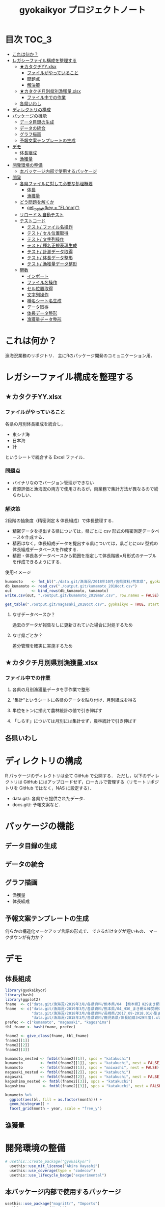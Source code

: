 #+TITLE: gyokaikyor プロジェクトノート
#+PROPERTY: header-args :exports code :results scalar :session *R:gyokaikyor*
#+STARTUP: contents

* 目次                                                                :TOC_3:
- [[#これは何か][これは何か？]]
- [[#レガシーファイル構成を整理する][レガシーファイル構成を整理する]]
  - [[#カタクチyyxlsx][★カタクチYY.xlsx]]
    - [[#ファイルがやっていること][ファイルがやっていること]]
    - [[#問題点][問題点]]
    - [[#解決策][解決策]]
  - [[#カタクチ月別県別漁獲量xlsx][★カタクチ月別県別漁獲量.xlsx]]
    - [[#ファイル中での作業][ファイル中での作業]]
  - [[#各県いわし][各県いわし]]
- [[#ディレクトリの構成][ディレクトリの構成]]
- [[#パッケージの機能][パッケージの機能]]
  - [[#データ目録の生成][データ目録の生成]]
  - [[#データの統合][データの統合]]
  - [[#グラフ描画][グラフ描画]]
  - [[#予報文案テンプレートの生成][予報文案テンプレートの生成]]
- [[#デモ][デモ]]
  - [[#体長組成][体長組成]]
  - [[#漁獲量][漁獲量]]
- [[#開発環境の整備][開発環境の整備]]
  - [[#本バッケージ内部で使用するパッケージ][本バッケージ内部で使用するパッケージ]]
- [[#開発][開発]]
  - [[#各県ファイルに対して必要な処理概要][各県ファイルに対して必要な処理概要]]
    - [[#体長][体長]]
    - [[#漁獲量-1][漁獲量]]
  - [[#どう問題を解くか][どう問題を解くか]]
    - [[#get_topleftkey--flmm][get_topleft(key = "FL(mm)")]]
  - [[#リロード--自動テスト][リロード & 自動テスト]]
  - [[#テストコード][テストコード]]
    - [[#テスト-ファイル名操作][テスト/ ファイル名操作]]
    - [[#テスト-セル位置取得][テスト/ セル位置取得]]
    - [[#テスト-文字列操作][テスト/ 文字列操作]]
    - [[#テスト-種名正規表現生成][テスト/ 種名正規表現生成]]
    - [[#テスト-計測データ取得][テスト/ 計測データ取得]]
    - [[#テスト-体長データ整形][テスト/ 体長データ整形]]
    - [[#テスト-漁獲量データ整形][テスト/ 漁獲量データ整形]]
  - [[#関数][関数]]
    - [[#インボート][インボート]]
    - [[#ファイル名操作][ファイル名操作]]
    - [[#セル位置取得][セル位置取得]]
    - [[#文字列操作][文字列操作]]
    - [[#種名シート名生成][種名シート名生成]]
    - [[#データ取得][データ取得]]
    - [[#体長データ整形][体長データ整形]]
    - [[#漁獲量データ整形][漁獲量データ整形]]

* これは何か？
漁海況業務のリポジトリ．
主にRのパッケージ開発のコミュニケーション用．

* レガシーファイル構成を整理する
** ★カタクチYY.xlsx
*** ファイルがやっていること
各県の月別体長組成を統合し，
- 東シナ海
- 日本海
- 計
というシートで統合する Excel ファイル．
*** 問題点
- バイナリなのでバージョン管理ができない
- 資源評価と漁海況の両方で使用されるが，両業務で集計方法が異なるので紛らわしい．
*** 解決策
2段階の抽象度（精密測定 & 体長組成）で体長整理する．
- 精密データを提出する県については，県ごとに csv 形式の精密測定データベースを作成する．
- 精密はなく，体長組成データを提出する県については，県ごとにcsv 型式の体長組成データベースを作成する．
- 精密・体長各データベースから範囲を指定して体長階級×月形式のテーブルを作成できるようにする．

使用イメージ
#+BEGIN_SRC R :exports code :results silent
kumamoto    <- fmt_bl("./data.git/漁海況/2018年10月/各県資料/熊本県", gyokaikyo = TRUE, plot = TRUE)
db_kumamoto <- read_csv("./output.git/kumamoto_2018oct.csv")
out         <- bind_rows(db_kumamoto, kumamoto)
write.csv(out, "./output.git/kumamoto_2019mar.csv", row.names = FALSE)

get_table("./output.git/nagasaki_2018oct.csv", gyokaikyo = TRUE, start = 2016, end = 2017)
#+END_SRC
**** なぜデータベースか？
過去のデータが報告なしに更新されていた場合に対処するため
**** なぜ県ごとか？
差分管理を確実に実施するため
** ★カタクチ月別県別漁獲量.xlsx
*** ファイル中での作業
**** 各県の月別漁獲量データを手作業で整形
**** "集計"というシートに各県のデータを貼り付け，月別組成を得る
**** 単位をトンに揃えて農林統計の値で引き伸ばす
**** 「しらす」については月別には集計せず，農林統計で引き伸ばす

** 各県いわし
* ディレクトリの構成
R パッケージのディレクトリは全て GitHub で公開する．
ただし，以下のディレクトリは GitHub にはアップロードせず，ローカルで管理する（リモートリポジトリを GitHub ではなく，NAS に設定する）．
- data.git/: 各県から提供されたデータ．
- docs.git/: 予報文案など．
  
* パッケージの機能
** データ目録の生成
** データの統合
** グラフ描画
- 漁獲量
- 体長組成
** 予報文案テンプレートの生成
何らかの構造化マークアップ言語の形式で．
できるだけタグが短いもの．
マークダウンが有力か？
* デモ
** 体長組成
#+BEGIN_SRC R
  library(gyokaikyor)
  library(hash)
  library(ggplot2)
  fname  <- c("data.git/漁海況/2019年3月/各県資料/熊本県/04 【熊本県】H29まき網＆棒受網 体長組成.xlsx")
  fname  <- c("data.git/漁海況/2019年3月/各県資料/熊本県/04_H30_まき網＆棒受網体長組成.xlsx",
              "data.git/漁海況/2018年3月/各県資料/長崎県/2017.09-2018.01小型まき網体長組成.xls",
              "data.git/漁海況/2018年3月/各県資料/鹿児島県/体長組成(H29年度).xlsx")
  prefec <- c("kumamoto", "nagasaki", "kagoshima")
  tbl_fname <- hash(fname, prefec)

  fname2 <- give_class(fname, tbl_fname)
  fname2[[1]]
  fname2[[2]]
  fname2[[3]]

  kumamoto_nested <- fmtbl(fname2[[1]], spcs = "katakuchi")
  kumamoto        <- fmtbl(fname2[[1]], spcs = "katakuchi", nest = FALSE)
  kumamoto        <- fmtbl(fname2[[1]], spcs = "maiwashi", nest = FALSE)
  nagasaki_nested <- fmtbl(fname2[[2]], spcs = "katakuchi")
  nagasaki        <- fmtbl(fname2[[2]], spcs = "katakuchi", nest = FALSE)
  kagoshima_nested <- fmtbl(fname2[[3]], spcs = "katakuchi")
  kagoshima        <- fmtbl(fname2[[3]], spcs = "katakuchi", nest = FALSE)

  kumamoto %>%
    ggplot(aes(bl, fill = as.factor(month))) +
    geom_histogram() +
    facet_grid(month ~ year, scale = "free_y")

#+END_SRC
** 漁獲量
* 開発環境の整備
#+BEGIN_SRC R :results silent
  # usethis::create_package("gyokaikyor")
    usethis::use_mit_license("Akira Hayashi")
    usethis::use_coverage(type = "codecov")
    usethis::use_lifecycle_badge("experimental")
#+END_SRC
** 本バッケージ内部で使用するパッケージ
#+BEGIN_SRC R :results silent
  usethis::use_package("magrittr", "Imports")
  usethis::use_package("hash")
  usethis::use_package("tibble")
  usethis::use_package("cellranger")
  usethis::use_package("tibble")
  usethis::use_package("tidyr")
  usethis::use_package("lubridate")
  usethis::use_package("readxl")
  usethis::use_package("stringr")
  usethis::use_package("purrr")
  usethis::use_dev_package("tinyplyr")
  usethis::use_package("Nippon")
  usethis::use_package("dplyr")
  # usethis::use_package("ggplot2", "Imports")
  # usethis::use_package("tibble", "Imports")
  usethis::use_testthat()
  usethis::use_pipe()
#+END_SRC

#+BEGIN_SRC sh :exports results :session nil
cat DESCRIPTION
#+END_SRC

#+RESULTS[26e6d91ffe9c3ff5d95f888fb0006e9154a02abb]:
#+begin_example

Package: gyokaikyor
Title: What the Package Does (One Line, Title Case)
Version: 0.0.0.9000
Authors@R: 
    person(given = "First",
           family = "Last",
           role = c("aut", "cre"),
           email = "first.last@example.com")
Description: What the package does (one paragraph).
License: MIT + file LICENSE
Encoding: UTF-8
LazyData: true
Imports: 
    magrittr,
    hash,
    tibble,
    cellranger,
    tinyplyr,
    tidyr,
    lubridate,
    purrr,
    readxl,
    stringr,
    Nippon,
    dplyr
Suggests: 
    testthat,
    covr
RoxygenNote: 6.1.1
#+end_example

#+BEGIN_SRC sh :exports results :session nil
cat NAMESPACE
#+END_SRC

#+RESULTS:
: 
: Generated by roxygen2: do not edit by hand
: <>%")
: >%")

* 開発
** 各県ファイルに対して必要な処理概要
*** 体長
**** まず県別に整理
***** 山口
fresco
***** 福岡
カタクチ測定なし
***** 佐賀
fresco
***** 長崎
- シートを読み込む．対象は春と秋とで違う．
  - 3月漁海況: 2017.09-2018.01小型まき網体長組成.xls
  - 10月漁海況: 2018.02-2018.08小型まき網体長組成.xls
- 漁法名をF2から取得
***** 熊本
列方向に続いた精密測定データ．
10月漁海況のときには前年ファイルも一緒に送ってくれる．
- 04 【熊本県】H29まき網＆棒受網 体長組成.xlsx を開く <- *4月始まり*
- 「カタクチ」シートを読み込み
- df.out を初期化
- 日付が入った列（H29.4.30形式）を取得
- 漁法名を取得
- できればその他情報も取得（操業海域・陸揚げ港）
- 測定データ（全長・被鱗体長・体重）を取得
- df.out を初期化
- 過去のデータベースに df.out を結合
- 重複除去
- 新データベースをkumamoto_2018Oct.csv として書き出し
***** 鹿児島
- 体長組成(H29年度).xlsx を開く　<- *4月始まり*
- 「ｶﾀｸﾁ」シートを読み込み
- 日付が入った列を取得
- 漁法名などの情報を取得
- 個体数情報を体長階級ブロックごと取得
- 過去のdbに結合...
**** まとめると
精密，体長のような分け方はしないほうが良い．
あくまでも，関数を部品として作り，各県ごとにそれを組み合わせて使う．
強いて分類するなら，以下のようになる．
- 精密タイプ: 熊本
- 体長タイプ: 長崎，鹿児島
- fresco タイプ: 山口，佐賀
**** 必要な部品
***** DONE get_cols2load(regex = , offset = )
***** get_top(regex = )
***** get_left(regex = )
***** get_topleft(regex = )
***** get_bottom(regex = )
***** get_right(regex = )
***** get_bottomright(regex = )
***** parse_jpdate(format = )
***** make_regex(spcs = katakuchi)
*** 漁獲量
**** 鹿児島
***** 「４港計」「阿久根棒受」「内之浦棒受」シートを読み込み
****** 「４港計」シート
******* 第3行からスペース含みの魚種名を探し，列を決定
******* 行オフセット4つの位置にある「４港計」列の値を行方向に12ヶ月分（第5〜16行）取得
****** 「阿久根 or 内之浦棒受」シート
******* 32行目から魚種名を検索して列を決定（行数は変化しない）
******* 行方向に12ヶ月分（第33〜44行），値を取得
** どう問題を解くか
県ごとに，どうしてもデータ処理の振る舞いを変える必要がある
そこで， 各県のファイル名に，県名を属性として与える
#+TBLNAME: tbl_fname_prefec
| fname                                    | prefec   |
|------------------------------------------+----------|
| 03 漁獲努力量（1804~1903）（熊本県）.xls | kumamoto |
| 04 漁獲努力量（1704~1803）（熊本県）.xls | kumamoto |

#+TBLNAME: tbl_prefec_key
| prefec   | key.topleft |
|----------+-------------|
| nagasaki | FL(mm)      |


各県のファイル名を fmtbl() に与えると，データ形式に適した形で整形される．
水面下でデータ型式を読みに行き，ファイル名に属性として付与している

fname <- "04 漁獲努力量（1704~1803）（熊本県）.xls"



*** get_topleft(key = "FL(mm)")
** リロード & 自動テスト
#+BEGIN_SRC R :results output
  devtools::load_all()
  system("R CMD INSTALL --preclean --no-multiarch --with-keep.source .")
  devtools::test()
  lintr::lint_package()
  devtools::document(roclets=c('rd', 'collate', 'namespace'))
  devtools::check(args = "--as-cran")
  covr::package_coverage()
#+END_SRC
** テストコード
:PROPERTIES:
:header-args: :results silent :exports code
:END:
*** テスト/ ファイル名操作
#+BEGIN_SRC R :tangle tests/testthat/test_handle_fname.R
  context("Handle file name")
  fn_kumamoto  <- "04 漁獲努力量（1704~1803）（熊本県）.xls"
  fn_kagoshima <- "体長組成(H29年度).xlsx"
  tbl_fname    <- hash::hash(c(fn_kumamoto, fn_kagoshima),
                             c("kumamoto", "kagoshima"))
  test_that("give_class() gives fname its file format as class", {
    expect_is(give_class(fn_kumamoto, tbl_fname), "list")
    expect_is(give_class(fn_kumamoto, tbl_fname)[[1]], "kumamoto")
    expect_is(give_class(fn_kagoshima, tbl_fname)[[1]], "kagoshima")
  })
#+END_SRC
*** テスト/ セル位置取得
#+BEGIN_SRC R :tangle tests/testthat/test_locate_cellpos.R
  context("Locate cell position")
  library(tibble)
  df <- tribble(~A, ~B, ~C, ~D,
                NA, NA, NA, 1,
                NA, "name", "value", 2,
                "", "foo", 12, 3,
                "", "bar", 123, 4,
                "", "baz", 1234, 5,
                "", "bum", 12345, 6,
                "", "foo", 12, 7)

  test_that("quot_ring() throws value on given quotient ring", {
    expect_equal(quot_ring(0, 3), 3)
    expect_equal(quot_ring(1, 3), 1)
    expect_equal(quot_ring(2, 3), 2)
    expect_equal(quot_ring(0, 5), 5)
    expect_equal(quot_ring(1, 5), 1)
    expect_equal(quot_ring(2, 5), 2)
    expect_equal(quot_ring(3, 5), 3)
    expect_equal(quot_ring(4, 5), 4)
  })

  test_that("quot2col() throws col position from
   quotient of given match position in matrix", {
    expect_equal(quot2col(3, 0), 3)
    expect_equal(quot2col(3, 1), 4)
    expect_equal(quot2col(4, 1), 5)
    expect_equal(quot2col(5, 1), 6)
    expect_equal(quot2col(5, 2), 6)
  })

  test_that("get_locate_patterns() locates cell position that has given regex", {
    expect_equal(locate_patterns(df, "name"), "$B$2")
    expect_equal(locate_patterns(df, "nam."), "$B$2")
    expect_equal(locate_patterns(df, "foo"), c("$B$3", "$B$7"))
  })

  test_that("get_topleft() locates cell position that has given regex", {
    expect_equal(get_topleft(df, "name"), "$B$2")
    expect_equal(get_topleft(df, "nam."), "$B$2")
    expect_equal(get_topleft(df, "foo"), "$B$3")
  })

  test_that("get_bottomright() locates cell position that has given regex", {
    expect_equal(get_bottomright(df, "12345"), "$C$6")
    expect_equal(get_bottomright(df, "foo"), "$B$7")
  })

  test_that("locate_vecend() locates the end of the vector", {
    expect_equal(locate_vecend(c(1:10, NA, NA, NA)), 10)
    expect_equal(locate_vecend(c(rep(NA, 9), 100, NA, NA, NA)), 10)
  })
  #+END_SRC
*** テスト/ 文字列操作
#+BEGIN_SRC R :tangle tests/testthat/test_handle_str.R
  context("Handle string")

  target <-
    c("漁獲年月日", "", "2017.4.20", "操業海域", "八代海", "漁法", "まき網",
    "漁獲年月日", "", "2017.5.19", "操業海域", "八代海", "漁法", "まき網",
    "漁獲年月日", "", "2017.6.23", "操業海域", "八代海", "漁法", "まき網")

  expect_equal(get_col2load(target,
                            regex = "20[0-9]{2}\\.[0-9][0-9]?\\.[0-9][0-9]?",
                            offset = -2),
               c(1, 8, 15))
#+END_SRC
*** テスト/ 種名正規表現生成
#+BEGIN_SRC  R :tangle tests/testthat/test_make_shtname.R
  context("Make shtname of prefecture")

  test_that("make_shtname() makes sheetname for kumamoto data", {
    expect_equal(make_shtname(prefec = "kumamoto", spcs = "katakuchi"), "カタクチ")
    expect_equal(make_shtname(prefec = "kumamoto", spcs = "urume"), "ウルメ")
    expect_equal(make_shtname(prefec = "kumamoto", spcs = "maiwashi"), "マイワシ")
    expect_equal(make_shtname(prefec = "kumamoto", spcs = "sabarui"), "サバ類")
    expect_error(make_shtname(prefec = "kumamoto", spcs = "foo"),
                 "Unknown spcs name")
  })

  test_that("make_shtname() makes sheetname for nagasaki data", {
    expect_equal(make_shtname(prefec = "nagasaki", spcs = "katakuchi"), "カタクチ")
    expect_equal(make_shtname(prefec = "nagasaki", spcs = "urume"), "ウルメ")
    expect_equal(make_shtname(prefec = "nagasaki", spcs = "maiwashi"), "マイワシ")
    expect_equal(make_shtname(prefec = "nagasaki", spcs = "masaba"), "マサバ")
    expect_equal(make_shtname(prefec = "nagasaki", spcs = "gomasaba"), "ゴマサバ")
    expect_equal(make_shtname(prefec = "nagasaki", spcs = "maaji"), "マアジ")
    expect_error(make_shtname(prefec = "nagasaki", spcs = "foo"),
                 "Unknown spcs name")
  })

  test_that("make_shtname() makes sheetname for kagoshima data", {
    expect_equal(make_shtname(prefec = "kagoshima", spcs = "katakuchi"), "ｶﾀｸﾁ")
    expect_equal(make_shtname(prefec = "kagoshima", spcs = "urume"), "ｳﾙﾒ")
    expect_equal(make_shtname(prefec = "kagoshima", spcs = "maiwashi"), "ﾏｲﾜｼ")
    expect_equal(make_shtname(prefec = "kagoshima", spcs = "masaba"), "ﾏｻﾊﾞ")
    expect_equal(make_shtname(prefec = "kagoshima", spcs = "gomasaba"), "ｺﾞﾏｻﾊﾞ")
    expect_equal(make_shtname(prefec = "kagoshima", spcs = "maaji"), "ﾏｱｼﾞ")
    expect_error(make_shtname(prefec = "kagoshima", spcs = "foo"),
                 "Unknown spcs name")
  })

  test_that("make_shtname() stops for unknown prefecture", {
    expect_error(make_shtname(prefec = "foo", spcs = "katakuchi"),
                 "Unknown prefecture")
  })
#+END_SRC
*** テスト/ 計測データ取得
#+BEGIN_SRC  R :tangle tests/testthat/test_get_measdata.R
  context("Get measure data vector from data frame")

  test_that("get_vector() extracts vector correctly", {
  df <- data.frame(a = 1:200, b = 101:300, c = c(201:250, NA, 252:400))
    expect_equal(get_vector(1, df, 10, 20, na.rm = TRUE), 10:20)
    expect_equal(get_vector(2, df, 50, 60, na.rm = TRUE), 150:160)
    expect_equal(get_vector(3, df, 50, 60, na.rm = TRUE), c(250, 252:260))
    expect_equal(get_vector(3, df, 50, 60, na.rm = FALSE), c(250, 0, 252:260))
  })

  test_that("get_measdata() extracts vector correctly", {
    df <- data.frame(kumamoto_a = 1:200, kumamoto_b = c(1:100, NA, 102:200))
    expect_equal(get_measdata(1, df, prefec = "kumamoto"), 8:107)
    expect_equal(get_measdata(2, df, prefec = "kumamoto"), c(8:100, 102:107))
    expect_error(get_measdata(1, df, prefec = "foo"),
                 "Unknown prefecture", fix = TRUE)
  })

  test_that("get_histdata() extracts vector correctly", {
    df <- data.frame(blank = 1:200,
                     class_l = seq(5, 1000, 5), class_r = seq(10, 1005, 5),
                     a = c(1:50, rep(NA, 50), 101:150,
                           sum(c(1:50, 101:150)), rep(NA, 49)))
    expect_equal(get_histdata(4, df, prefec = "nagasaki")[, 2],
                 c(5:50, rep(0, 50), 101:150))
    expect_error(get_histdata(1, df, prefec = "kumamoto"),
                 "Unknown prefecture", fix = TRUE)
  })
#+END_SRC
*** テスト/ 体長データ整形
#+BEGIN_SRC R :tangle tests/testthat/test_fmtbl.R
  context("Load blhist data from Excel spreadhseet and tidy it up")

  test_that("fmtbl.nagasaki() works well", {
    path <- "./2017.09-2018.01_test_bl_nagasaki.xls"
    expect_is(fmtbl.nagasaki(path, spcs = "katakuchi", nest = TRUE),
              "data.frame")
    expect_is(fmtbl.nagasaki(path, spcs = "katakuchi", nest = FALSE),
              "data.frame")
  })

  test_that("fmtbl.kumamoto() works well", {
    path <- "./test_bl_kumamoto.xlsx"
    expect_is(fmtbl.kumamoto(path, spcs = "katakuchi", nest = TRUE),
              "data.frame")
    expect_is(fmtbl.kumamoto(path, spcs = "katakuchi", nest = FALSE),
              "data.frame")
  })

  test_that("fmtbl.kagoshima() works well", {
    path <- "./test_bl_kagoshima.xlsx"
    expect_is(fmtbl.kagoshima(path, spcs = "katakuchi", nest = TRUE),
              "data.frame")
    expect_is(fmtbl.kagoshima(path, spcs = "katakuchi", nest = FALSE),
              "data.frame")
  })
#+END_SRC
*** テスト/ 漁獲量データ整形
#+BEGIN_SRC  R :tangle tests/testthat/test_fmtcatch.R
  context("Load catch data from Excel spreadhseet and tidy it up")

  test_that("fmtcatch.kagoshima() works well", {
    path <- "test_catch_kagoshima.xlsx"
    expect_is(fmtcatch.kagoshima(path, spcs = "katakuchi", spread = TRUE),
              "data.frame")
    expect_is(fmtcatch.kagoshima(path, spcs = "katakuchi", spread = FALSE),
              "data.frame")
    expect_is(fmtcatch.kagoshima(path, spcs = "maiwashi", spread = TRUE),
              "data.frame")
    expect_is(fmtcatch.kagoshima(path, spcs = "maiwashi", spread = FALSE),
              "data.frame")
    expect_is(fmtcatch.kagoshima(path, spcs = "maiwashi",
                                 spread = TRUE, maki.only = TRUE),
              "data.frame")
    expect_is(fmtcatch.kagoshima(path, spcs = "maiwashi",
                                 spread = FALSE, maki.only = TRUE),
              "data.frame")
  })
#+END_SRC
** 関数
:PROPERTIES:
:header-args: :results silent :exports code
:END:
*** インボート
#+BEGIN_SRC  R :tangle R/util.R
  ## quiets concerns of R CMD check re: the .'s that appear in pipelines
  if (getRversion() >= "2.15.1") {
    utils::globalVariables(c(".", "maki4ports", "bou_akune", "bou_uchinoura"))
  }
#+END_SRC
*** ファイル名操作
#+BEGIN_SRC R :tangle R/handle_fname.R
  give_classi   <- function(fname, prefec) {
    out        <- fname
    class(out) <- prefec
    out
  }

  give_class <- function(fname, tbl.fname) {
    prefec     <- hash::values(tbl.fname, keys = fname)
    out <- purrr::map2(fname, prefec, give_classi)
    out
  }
#+END_SRC
*** セル位置取得
#+BEGIN_SRC R :tangle R/locate_cellpos.R
  quot_ring <- function(mod, ideal) {
    if (mod == 0) {
      a <- ideal
    } else {
      a <- mod
    }
    a
  }

  quot2col <- function(quotient, mod) {
    if (mod == 0) {
      col <- quotient
    } else {
      col <- quotient + 1
    }
    col
  }

  make_RC <- function(row, col) {
    rc <- paste0("R", row, "C", col)
    rc
  }

  locate_patterns <- function(df, regex) {
    nrows <- dim(df)[1]
    match <- apply(df, 2, gregexpr, pattern = regex) %>%
      unlist()
    pos <- which(match == TRUE)
    quo <- purrr::map(pos, `%/%`, nrows)
    mod <- purrr::map(pos, `%%`, nrows)
    col <- purrr::map2(quo, mod, quot2col)
    row <- purrr::map2(mod, nrows, quot_ring)
    pos <- cellranger::R1C1_to_A1(paste0("R", row, "C", col))
    pos
  }

  get_topleft <- function(df, regex) {
    pos <- locate_patterns(df, regex)
    pos[1]
  }

  get_bottomright <- function(df, regex) {
    pos <- locate_patterns(df, regex)
    rev(pos)[1]
  }
  #+END_SRC
*** 文字列操作
#+BEGIN_SRC R :tangle R/handle_str.R
  get_col2load   <- function(target, regex, offset) {
    match <- stringr::str_detect(target, regex)
    out <- which(match == TRUE) + offset
    out
  }
#+END_SRC
*** 種名シート名生成
#+BEGIN_SRC  R :tangle R/make_shtname.R
  make_shtname <- function(prefecture, spcs) {
    switch(prefecture,
           "kumamoto" = {
             switch(spcs,
                    "katakuchi" = shtname <- "カタクチ",
                    "urume"     = shtname <- "ウルメ",
                    "maiwashi"  = shtname <- "マイワシ",
                    "sabarui"   = shtname <- "サバ類",
                    stop("Unknown spcs name"))

           },
           "nagasaki" = {
             switch(spcs,
                    "katakuchi" = shtname <- "カタクチ",
                    "urume"     = shtname <- "ウルメ",
                    "maiwashi"  = shtname <- "マイワシ",
                    "masaba"    = shtname <- "マサバ",
                    "gomasaba"  = shtname <- "ゴマサバ",
                    "maaji"     = shtname <- "マアジ",
                    stop("Unknown spcs name"))
           },
           "kagoshima" = {
             switch(spcs,
                    "katakuchi" = shtname <- "ｶﾀｸﾁ",
                    "urume"     = shtname <- "ｳﾙﾒ",
                    "maiwashi"  = shtname <- "ﾏｲﾜｼ",
                    "masaba"    = shtname <- "ﾏｻﾊﾞ",
                    "gomasaba"  = shtname <- "ｺﾞﾏｻﾊﾞ",
                    "maaji"     = shtname <- "ﾏｱｼﾞ",
                    stop("Unknown spcs name"))
           },
           stop("Unknown prefecture")
           )
    shtname
  }
#+END_SRC
*** データ取得
#+BEGIN_SRC R :tangle R/get_data.R
  get_vector <- function(col, df, startrow, endrow, na.rm) {
    rows <- startrow:endrow
    out  <- df[rows, col] %>%
      unlist() %>%
      as.numeric() %>%
      as.vector()
    if (na.rm) {
      out %<>% stats::na.omit() %>%
        as.vector()
    } else {
      out %<>% tidyr::replace_na(0)
    }
    out
  }

  get_measdata <- function(col, df, prefec) {
    switch(prefec,
           "kumamoto" = {
             startrow <- 8
             endrow   <- 107
           },
           stop("Unknown prefecture"))
    out <- get_vector(col, df,
                      startrow = startrow, endrow = endrow, na.rm = TRUE)
    out
  }

  locate_vecend <- function(x) {
    out <- which(!is.na(x)) %>% max()
    out
  }

  get_histdata <- function(col, df, prefec) {
    switch(prefec,
           "nagasaki" = {
             startrow  <- 5
             endrow    <- locate_vecend(df[, col]) - 1
             class_l   <- get_vector(col = cellranger::letter_to_num("B"),
                                     df = df,
                                     startrow = startrow, endrow = endrow,
                                     na.rm = FALSE)
             class_r   <- get_vector(col = cellranger::letter_to_num("C"),
                                     df = df,
                                     startrow = startrow, endrow = endrow,
                                     na.rm = FALSE)
             class    <- make_blclass(class_l, class_r)
           },
           "kagoshima" = {
             startrow <- 9
             endrow   <- 48
             class    <- make_blclass(seq(40, 235, 5), seq(45, 240, 5))
           },
           stop("Unknown prefecture"))
    count <- get_vector(col, df,
                        startrow = startrow, endrow = endrow, na.rm = FALSE)
    out   <- data.frame(class = class, count = count)
    out
  }
#+END_SRC
*** 体長データ整形
#+BEGIN_SRC R :tangle R/fmtbl.R
  #' Load and format bl histogram data
  #'
  #' @inheritParams readxl::read_excel
  #' @param spcs Spcs name in romaji, one of
  #' @param nest If \code{TRUE}, data will be shown in rectangle format
  #'   whith nested bl datafor quick overview.
  #' \itemize{
  #'   \item maiwashi
  #'   \item maaji
  #'   \item sabarui
  #'   \item masaba
  #'   \item gomasaba
  #'   \item katakuchi
  #'   \item urume
  #' }
  #' @export
  fmtbl <- function(path, spcs, nest = FALSE) {
    UseMethod("fmtbl")
  }

  load_alldata <- function(path, sheet) {
    suppressMessages(
      alldata   <- readxl::read_excel(path,
                                      sheet = sheet, col_names = FALSE)
    )
  }

  make_blclass <- function(left, right) {
    left %<>% unlist() %>%
      as.vector() %>%
      as.numeric() %>%
      formatC(width = 3, flag = 0)
    right %<>% unlist() %>%
      as.vector() %>%
      as.numeric() %>%
      formatC(width = 3, flag = 0)
    out <- paste(left, right, sep = "-")
    out
  }

  jpmonth2num <- function(x) {
    out <- x %>%
      as.vector() %>%
      gsub("\u6708", "", .) %>% # "tsuki" in jp kanji
      as.numeric()
    out
  }

  fmtbl.nagasaki  <- function(path, spcs, nest = TRUE) {
    sheet     <- make_shtname(prefecture = "nagasaki", spcs = spcs)
    alldata   <- load_alldata(path, sheet)
    colpos    <- get_col2load(target = alldata[4, ],
                              regex = ".\u6708", # "tsuki" in jp kanji
                              offset = 0)
    month     <- jpmonth2num(alldata[4, colpos])
    histdata  <- purrr::map(colpos, get_histdata, df = alldata,
                            prefec = "nagasaki")

    out       <- list()

    parse_ym <- function(path, month) {
      ym_start_match <- stringr::str_match(path, ".+/(\\d{4})\\.((?:0|1)\\d)")
      year_start     <- ym_start_match[2] %>% as.numeric()
      month_start    <- ym_start_match[3] %>% as.numeric()
      ym_end_match   <-
        stringr::str_match(path, ".+/\\d{4}\\.(?:0|1)\\d-(\\d{4})\\.((?:0|1)\\d)")
      year_end       <- ym_end_match[2] %>% as.numeric()
      month_end      <- ym_end_match[3] %>% as.numeric()
      out <- list()
      out$year_start  <- year_start
      out$month_start <- month_start
      out$year_end    <- year_end
      out$month_end   <- month_end
      out
    }
    parsedym <- parse_ym(path, month)

    check_month <- function(months, month_start, month_end) {
      if (!(month_start == months[1]) | (!month_end == rev(months)[1])) {
        stop ("Check month data")
      }
    }
    check_month(month, parsedym$month_start, parsedym$month_end)

    give_yr2month <- function(mvec, year.start) {
      out           <- list()
      is_yr_changed <- FALSE
      for (i in seq_along(mvec)) {
         m            <- mvec[i]
         out$month[i] <- m

         if (i >= 2) {
           if (m < out$month[i - 1]) {
           is_yr_changed <- TRUE
           }
         }

         if (is_yr_changed) {
           out$year[i] <- year.start + 1
         } else {
           out$year[i] <- year.start
         }
      }
      out
    }

    year_start <- parsedym$year_start
    out$year   <- give_yr2month(month, year_start)$year
    out$month  <- give_yr2month(month, year_start)$month
    out$hist   <- histdata
    out        <- tibble::as_tibble(out)
    if (nest == FALSE) {
      out <- tidyr::unnest(out)
    }
    out
  }

  fmtbl.kumamoto  <- function(path, spcs, nest = TRUE) {
    parse_year <- function(path) {
      if ( ( stringr::str_detect(path, "/"))) {
        fname <- stringr::str_match(path, "^.+/(\\d+\\s?【熊本県】.+)")[2]
      } else {
        fname <- path
      }
      match  <- stringr::str_match(fname, "^\\d+\\s?【熊本県】(\\w\\d+)まき")
      wareki <- match[2]
      era    <- stringr::str_sub(wareki, 1, 1)
      jpyr   <- stringr::str_replace(wareki, "^\\w", "")
      year   <- switch(era,
             "H" = paste0("heisei", jpyr, "年") %>%
               Nippon::wareki2AD()
             )

      year
    }
    sheet     <- make_shtname(prefecture = "kumamoto", spcs = spcs)
    alldata   <- load_alldata(path, sheet)
    cpos_date <- get_col2load(alldata[1, ], regex = "[0-9]+", offset = 0)
    date      <- alldata[1, cpos_date] %>%
      purrr::map_chr(tinyplyr::num2date)
    method    <- alldata[1, cpos_date + 4] %>%
      unlist() %>%
      as.vector()
    bl         <- purrr::map(cpos_date, get_measdata,
                             prefec = "kumamoto", df = alldata)

    out        <- list()
    out$date   <- date
    out$method <- method
    out$year   <- lubridate::year(out$date)
    out$month  <- lubridate::month(out$date)
    out$bl     <- bl

    out <- tibble::as_tibble(out)
    if (nest == FALSE) {
      out <- tidyr::unnest(out)
    }
    out
  }

  fmtbl.kagoshima <- function(path, spcs, nest = TRUE) {
    sheet     <- make_shtname(prefecture = "kagoshima", spcs = spcs)
    alldata   <- load_alldata(path, sheet)
    cpos_date <- get_col2load(alldata[3, ], regex = "[0-9]+", offset = 0)
    date      <- alldata[3, cpos_date] %>%
      tinyplyr::num2date()
    method    <- alldata[6, cpos_date] %>%
      unlist() %>%
      as.vector()
    bl         <- purrr::map(cpos_date, get_histdata,
                             df = alldata, prefec = "kagoshima")

    out        <- list()
    out$date   <- date
    out$method <- method
    out$year   <- lubridate::year(out$date)
    out$month  <- lubridate::month(out$date)
    out$bl     <- bl

    out <- tibble::as_tibble(out)
    if (nest == FALSE) {
      out <- tidyr::unnest(out)
    }
    out
  }
#+END_SRC
*** 漁獲量データ整形
#+BEGIN_SRC R :tangle R/fmtcatch.R
   #' Load and format catch data
   #'
   #' @inheritParams readxl::read_excel
   #' @param spcs Spcs name in romaji, one of
   #' @param nest If \code{TRUE}, data will be shown in rectangle format
   #'   whith nested catch data for quick overview.
   #' \itemize{
   #'   \item maiwashi
   #'   \item maaji
   #'   \item sabarui
   #'   \item masaba
   #'   \item gomasaba
   #'   \item katakuchi
   #'   \item urume
   #' }
   #' @export
   fmtcatch <- function(path, spcs, nest = FALSE) {
     UseMethod("fmtcatch")
   }
  alert_decrease <- function(x) {
    if (any(diff(x) < 0)) {
      stop("There is a decrease in number.")
    } else {
      x
    }
  }

  fmtcatch.kagoshima <- function(path, spcs, spread = TRUE, maki.only = FALSE) {
    get_ym <- function(str, var) {
      split <- stringr::str_split(str, "\\.")
      if (var == "year") {
        out <- split[[1]][1] %>% as.numeric()
      } else if (var == "month"){
        out <- split[[1]][2] %>% as.numeric()
      }
      out
    }

    make_year <- function(yr_jp, jpera) {
      out <- paste0(jpera, yr_jp, "\u5E74") %>% # "nen" (year) in jp kanji
        Nippon::wareki2AD()
      out
    }

    data  <- load_alldata(path, sheet = "\uFF14\u6E2F\u8A08")
                                          # "4koukei" (four port sum) in jp kanji
    str   <- data[5:16, 1] %>%
      unlist() %>%
      as.vector()
    yr_jp <- tryCatch(
        purrr::map(str, get_ym, var = "year") %>%
          unlist() %>%
          alert_decrease(),
        error = function(c) {
          stop("fmtcatch.kagoshima() must be modified to follow jpera change.")
        },
        warning = function(c) "warning",
        message = function(c) "message"
      )

    years <- make_year(yr_jp, "\u5e73\u6210") # "heisei" in jp kanji

    months <- purrr::map(str, get_ym, var = "month") %>%
      unlist()

    load_catch_4ports <- function(path, spcs) {

      insert_fullspace <- function(str) {
        s   <- "\u3000"
        out <- paste0(s, "+", substr(str, 1, 1))
        for (i in 2:nchar(str)) {
          out <- paste0(out, s, "+", substr(str, i, i))
        }
        out
      }

      spcs_jp <- switch(spcs,
                        "maaji" = "マアジ",
                        "sabarui" = "サバ類",
                        "maiwashi" = "マイワシ",
                        "urume" = "ウルメイワシ",
                        "katakuchi" = "カタクチイワシ",
                        stop("Unknown spcs"))
      regex    <- insert_fullspace(spcs_jp)
      data     <- load_alldata(path, sheet = "４港計")
      col_spcs <- which ( (gregexpr(regex, data[3, ]) > 0) == TRUE)
      col2load <- col_spcs + 4
      out      <- get_vector(col2load, data, 5, 16, na.rm = FALSE)
      out
    }

    load_catch_bouuke <- function(path, spcs, sheet, unit = "ton") {
      data     <- load_alldata(path, sheet)
      spcs_jp <- switch(spcs,
                        "maaji" = "マアジ",
                        "sabarui" = "サバ類",
                        "maiwashi" = "マイワシ",
                        "urume" = "ウルメ",
                        "katakuchi" = "カタクチ",
                        stop("Unknown spcs"))
      cols_spcs <- which ( (gregexpr(spcs_jp, data[32, ]) > 0) == TRUE)
      col_kg    <- cols_spcs[2]
      out       <- get_vector(col_kg, data, 33, 44, na.rm = FALSE)
      if (unit == "ton") {
        out <- out / 1000
      } else if (unit == "kg") {
      } else {
        stop ("Unknown unit.")
      }
      out
    }

    catch_4ports        <- load_catch_4ports(path, spcs)
    catch_bou_akune     <- load_catch_bouuke(path, spcs, "阿久根棒受")
    catch_bou_uchinoura <- load_catch_bouuke(path, spcs, "内之浦棒受")
    out <- list(year = years,
                month = months,
                maki4ports = catch_4ports,
                bou_akune = catch_bou_akune,
                bou_uchinoura = catch_bou_uchinoura) %>%
      tibble::as_tibble()
    if (maki.only == TRUE) {
      out %<>% dplyr::select(-"bou_akune", -"bou_uchinoura")
    } else {
      out %<>%
        dplyr::mutate(total = maki4ports + bou_akune + bou_uchinoura)
      if (spread == FALSE) {
        out %<>% dplyr::select(-"total") %>%
          tidyr::gather("maki4ports", "bou_akune", "bou_uchinoura",
                 key = "port", value = "catch_ton")
      }
    }
    out
  }
#+END_SRC

